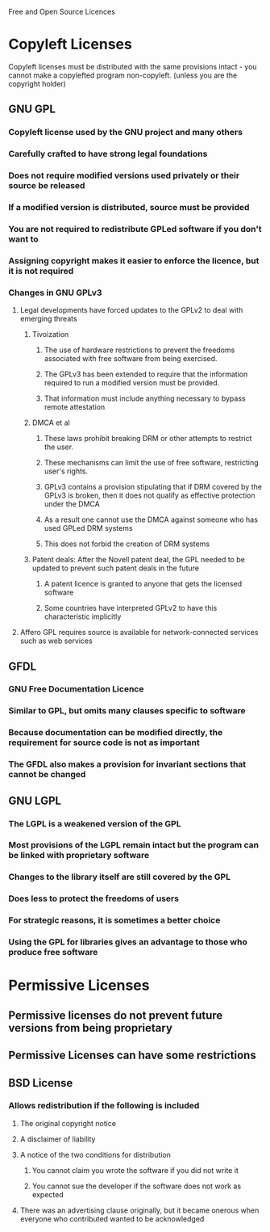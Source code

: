 Free and Open Source Licences

* Copyleft Licenses
Copyleft licenses must be distributed with the same provisions intact - you cannot make a copylefted program non-copyleft. (unless you are the copyright holder)
** GNU GPL
*** Copyleft license used by the GNU project and many others
*** Carefully crafted to have strong legal foundations
*** Does not require modified versions used privately or their source be released
*** If a modified version is distributed, source must be provided
*** You are not required to redistribute GPLed software if you don't want to
*** Assigning copyright makes it easier to enforce the licence, but it is not required
*** Changes in GNU GPLv3
**** Legal developments have forced updates to the GPLv2 to deal with emerging threats
***** Tivoization
****** The use of hardware restrictions to prevent the freedoms associated with free software from being exercised.
****** The GPLv3 has been extended to require that the information required to run a modified version must be provided.
****** That information must include anything necessary to bypass remote attestation
***** DMCA et al
****** These laws prohibit breaking DRM or other attempts to restrict the user.
****** These mechanisms can limit the use of free software, restricting user's rights.
****** GPLv3 contains a provision stipulating that if DRM covered by the GPLv3 is broken, then it does not qualify as effective protection under the DMCA
****** As a result one cannot use the DMCA against someone who has used GPLed DRM systems
****** This does not forbid the creation of DRM systems
***** Patent deals: After the Novell patent deal, the GPL needed to be updated to prevent such patent deals in the future
****** A patent licence is granted to anyone that gets the licensed software
****** Some countries have interpreted GPLv2 to have this characteristic implicitly
**** Affero GPL requires source is available for network-connected services such as web services
** GFDL
*** GNU Free Documentation Licence
*** Similar to GPL, but omits many clauses specific to software
*** Because documentation can be modified directly, the requirement for source code is not as important
*** The GFDL also makes a provision for invariant sections that cannot be changed
** GNU LGPL
*** The LGPL is a weakened version of the GPL
*** Most provisions of the LGPL remain intact but the program can be linked with proprietary software
*** Changes to the library itself are still covered by the GPL
*** Does less to protect the freedoms of users
*** For strategic reasons, it is sometimes a better choice
*** Using the GPL for libraries gives an advantage to those who produce free software
* Permissive Licenses
** Permissive licenses do not prevent future versions from being proprietary
** Permissive Licenses can have some restrictions
** BSD License
*** Allows redistribution if the following is included
**** The original copyright notice
**** A disclaimer of liability
**** A notice of the two conditions for distribution
***** You cannot claim you wrote the software if you did not write it
***** You cannot sue the developer if the software does not work as expected
**** There was an advertising clause originally, but it became onerous when everyone who contributed wanted to be acknowledged

